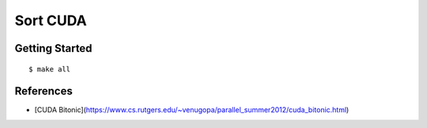 ##############################################################################
Sort CUDA
##############################################################################

==============================================================================
Getting Started
==============================================================================

::

    $ make all

==============================================================================
References
==============================================================================

- [CUDA Bitonic](https://www.cs.rutgers.edu/~venugopa/parallel_summer2012/cuda_bitonic.html)
